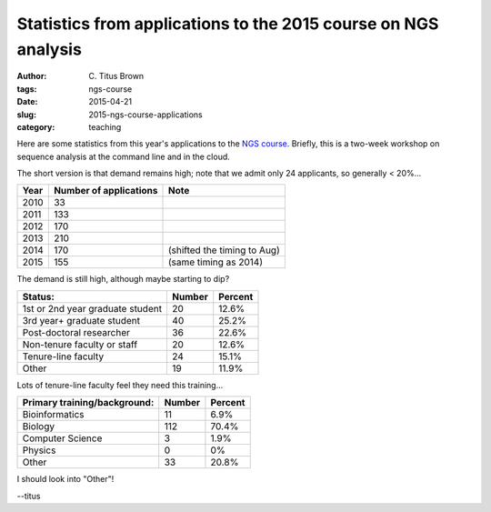 Statistics from applications to the 2015 course on NGS analysis
###############################################################

:author: C\. Titus Brown
:tags: ngs-course
:date: 2015-04-21
:slug: 2015-ngs-course-applications
:category: teaching

Here are some statistics from this year's applications to the
`NGS course <http://bioinformatics.msu.edu/ngs-summer-course-2015>`__.
Briefly, this is a two-week workshop on sequence analysis at the command
line and in the cloud.

The short version is that demand remains high; note that we admit only
24 applicants, so generally < 20%...

====   ====================== ===========================
Year   Number of applications Note
====   ====================== ===========================
2010   33
2011   133
2012   170
2013   210
2014   170                    (shifted the timing to Aug)
2015   155                    (same timing as 2014)
====   ====================== ===========================

The demand is still high, although maybe starting to dip?

================================  ======   =======
Status:                           Number   Percent
================================  ======   =======
1st or 2nd year graduate student  20       12.6%
3rd year+ graduate student        40       25.2%
Post-doctoral researcher          36       22.6%
Non-tenure faculty or staff       20       12.6%
Tenure-line faculty               24       15.1%
Other                             19       11.9%
================================  ======   =======

Lots of tenure-line faculty feel they need this training...

============================      ======   =======
Primary training/background:      Number   Percent
============================      ======   =======
Bioinformatics                    11       6.9%
Biology                           112      70.4%
Computer Science                  3        1.9%
Physics                           0        0%
Other                             33       20.8%
============================      ======   =======

I should look into "Other"!

--titus

